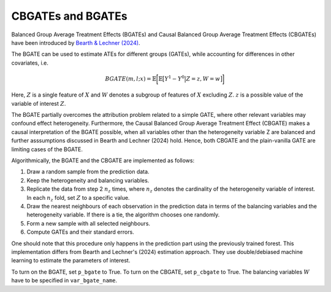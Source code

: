 CBGATEs and BGATEs
==================

Balanced Group Average Treatment Effects (BGATEs) and Causal Balanced Group Average Treatment Effects (CBGATEs) have been introduced by `Bearth & Lechner (2024) <https://browse.arxiv.org/abs/2401.08290>`_.

The BGATE can be used to estimate ATEs for different groups (GATEs), while accounting for differences in other covariates, i.e.

.. math::
   BGATE(m,l;x) = \mathbb{E} \bigg[ \mathbb{E} \big[ Y^1 - Y^0 \big\vert Z=z, W=w \big]\bigg]

Here, :math:`Z` is a single feature of :math:`X` and :math:`W` denotes a subgroup of features of :math:`X` excluding :math:`Z`. :math:`z` is a possible value of the variable of interest :math:`Z`. 

The BGATE partially overcomes the attribution problem related to a simple GATE, where other relevant variables may confound effect heterogeneity.
Furthermore, the Causal Balanced Group Average Treatment Effect (CBGATE) makes a causal interpretation of the BGATE possible, when all variables other than the heterogeneity variable Z are balanced and further asssumptions discussed in Bearth and Lechner (2024) hold. Hence, both CBGATE and the plain-vanilla GATE are limiting cases of the BGATE.

Algorithmically, the BGATE and the CBGATE are implemented as follows:

1. Draw a random sample from the prediction data.
2. Keep the heterogeneity and balancing variables.
3. Replicate the data from step 2 :math:`n_z` times, where :math:`n_z` denotes the cardinality of the heterogeneity variable of interest. In each :math:`n_z` fold, set :math:`Z` to a specific value.
4. Draw the nearest neighbours of each observation in the prediction data in terms of the balancing variables and the heterogeneity variable. If there is a tie, the algorithm chooses one randomly.
5. Form a new sample with all selected neighbours.
6. Compute GATEs and their standard errors.

One should note that this procedure only happens in the prediction part using the previously trained forest. This implementation differs from Bearth and Lechner's (2024) estimation approach. They use double/debiased machine learning to estimate the parameters of interest.

To turn on the BGATE, set ``p_bgate`` to True. To turn on the CBGATE, set ``p_cbgate`` to True. The balancing variables :math:`W` have to be specified in ``var_bgate_name``.

